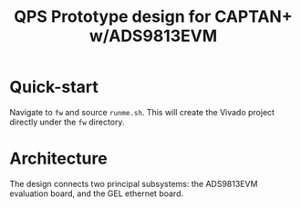 #+title: QPS Prototype design for CAPTAN+ w/ADS9813EVM

* Quick-start

Navigate to =fw= and source =runme.sh=. This will create the Vivado project directly under the =fw= directory.

* Architecture

The design connects two principal subsystems: the ADS9813EVM evaluation board, and the GEL ethernet board.
